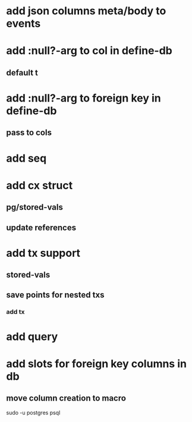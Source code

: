 * add json columns meta/body to events
* add :null?-arg to col in define-db
** default t
* add :null?-arg to foreign key in define-db
** pass to cols
* add seq
* add cx struct
** pg/stored-vals
** update references
* add tx support
** stored-vals
** save points for nested txs
*** add *tx*
* add query
* add slots for foreign key columns in db
** move column creation to macro

sudo -u postgres psql
